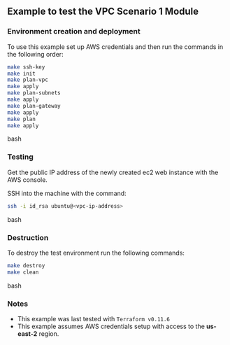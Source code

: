 ** Example to test the VPC Scenario 1 Module

*** Environment creation and deployment

To use this example set up AWS credentials and then run the commands in the 
following order:

#+BEGIN_SRC bash
make ssh-key
make init
make plan-vpc
make apply
make plan-subnets
make apply
make plan-gateway
make apply
make plan
make apply
#+END_SRC bash

*** Testing

Get the public IP address of the newly created ec2 web instance with the AWS console.

SSH into the machine with the command:

#+BEGIN_SRC bash
ssh -i id_rsa ubuntu@<vpc-ip-address>
#+END_SRC bash

*** Destruction

To destroy the test environment run the following commands:

#+BEGIN_SRC bash
make destroy
make clean
#+END_SRC bash

*** Notes
- This example was last tested with ~Terraform v0.11.6~
- This example assumes AWS credentials setup with access to the *us-east-2* region.
